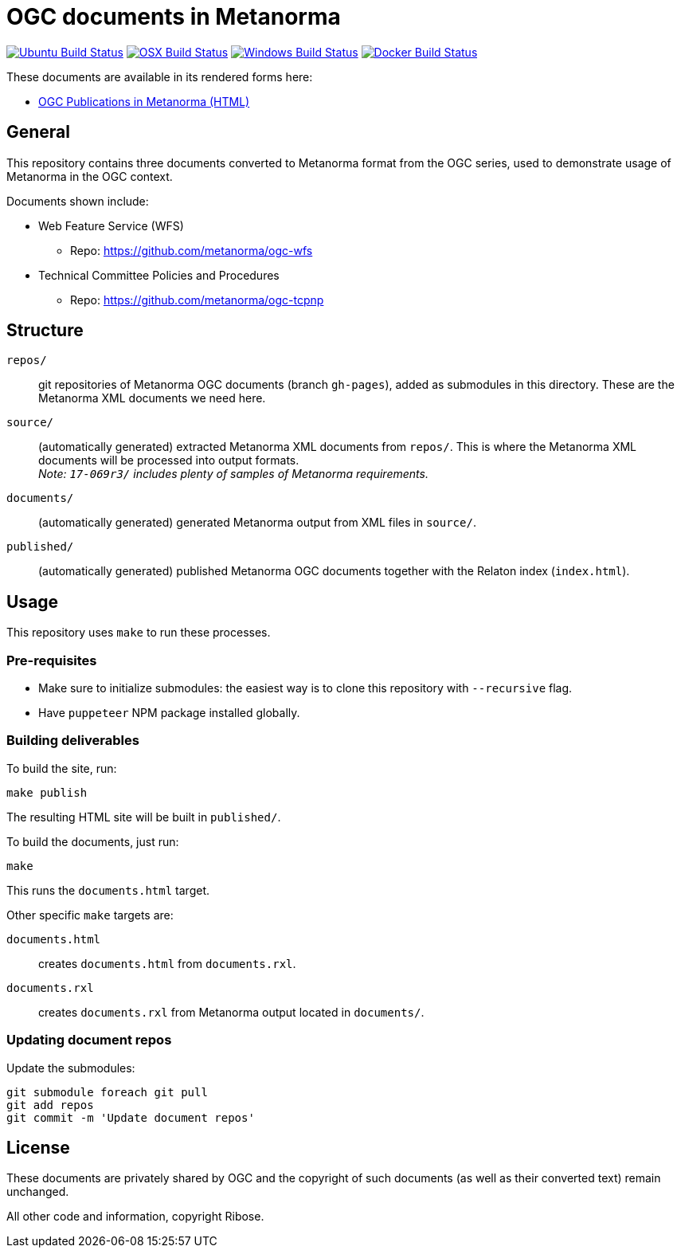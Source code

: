 = OGC documents in Metanorma

image:https://github.com/metanorma/mn-samples-ogc/workflows/ubuntu/badge.svg["Ubuntu Build Status", link="https://github.com/metanorma/mn-samples-ogc/actions?query=workflow%3Aubuntu"]
image:https://github.com/metanorma/mn-samples-ogc/workflows/macos/badge.svg["OSX Build Status", link="https://github.com/metanorma/mn-samples-ogc/actions?query=workflow%3Amacos"]
image:https://github.com/metanorma/mn-samples-ogc/workflows/windows/badge.svg["Windows Build Status", link="https://github.com/metanorma/mn-samples-ogc/actions?query=workflow%3Awindows"]
image:https://github.com/metanorma/mn-samples-ogc/workflows/docker/badge.svg["Docker Build Status", link="https://github.com/metanorma/mn-samples-ogc/actions?query=workflow%3Adocker"]

These documents are available in its rendered forms here:

* https://metanorma.github.io/mn-samples-ogc/[OGC Publications in Metanorma (HTML)]

== General

This repository contains three documents converted to Metanorma
format from the OGC series, used to demonstrate usage
of Metanorma in the OGC context.

Documents shown include:

* Web Feature Service (WFS)
** Repo: https://github.com/metanorma/ogc-wfs

* Technical Committee Policies and Procedures
** Repo: https://github.com/metanorma/ogc-tcpnp


== Structure

`repos/`::
git repositories of Metanorma OGC documents (branch `gh-pages`), added as
submodules in this directory. These are the Metanorma XML documents
we need here.

`source/`::
(automatically generated) extracted Metanorma XML documents from `repos/`.
This is where the Metanorma XML documents will be processed into output
formats. +
_Note: `17-069r3/` includes plenty of samples of Metanorma requirements._

`documents/`::
(automatically generated) generated Metanorma output from XML files
in `source/`.

`published/`::
(automatically generated) published Metanorma OGC documents together
with the Relaton index (`index.html`).


== Usage

This repository uses `make` to run these processes.

=== Pre-requisites

* Make sure to initialize submodules:
  the easiest way is to clone this repository with `--recursive` flag.
  
* Have `puppeteer` NPM package installed globally.
  
=== Building deliverables

To build the site, run:

[source,sh]
----
make publish
----

The resulting HTML site will be built in `published/`.



To build the documents, just run:

[source,sh]
----
make
----

This runs the `documents.html` target.




Other specific `make` targets are:

`documents.html`::
creates `documents.html` from `documents.rxl`.

`documents.rxl`::
creates `documents.rxl` from Metanorma output located in `documents/`.


=== Updating document repos

Update the submodules:

[source,sh]
----
git submodule foreach git pull
git add repos
git commit -m 'Update document repos'
----



== License

These documents are privately shared by OGC and the copyright of such
documents (as well as their converted text) remain unchanged.

All other code and information, copyright Ribose.

